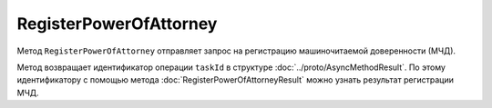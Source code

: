 RegisterPowerOfAttorney
=======================

Метод ``RegisterPowerOfAttorney`` отправляет запрос на регистрацию машиночитаемой доверенности (МЧД).

.. http:post:: /RegisterPowerOfAttorney

	:queryparam boxId: идентификатор ящика организации.

	:requestheader Authorization: необходимые данные для :doc:`авторизации <../Authorization>`.

	:body: данные для регистрации МЧД, сериализованные в протобуфер :doc:`../proto/PowerOfAttorneyToRegister`.

	:statuscode 200: операция успешно завершена
	:statuscode 400: данные в запросе имеют неверный формат или отсутствуют обязательные параметры
	:statuscode 401: в запросе отсутствует HTTP-заголовок ``Authorization`` или в этом заголовке содержатся некорректные авторизационные данные
	:statuscode 402: закончилась подписка на API
	:statuscode 403: доступ к ящику с предоставленным авторизационным токеном запрещен или запрос выполнен не от имени администратора или пользователя, для которого нужно зарегистрировать МЧД
	:statuscode 404: не найден ящик или пользователь с указанным идентификатором, не найден сотрудник в ящике для данного пользователя
	:statuscode 405: используется неподходящий HTTP-метод
	:statuscode 409: не удалось выполнить запрос на регистрацию
	:statuscode 500: при обработке запроса возникла непредвиденная ошибка

Метод возвращает идентификатор операции ``taskId`` в структуре :doc:`../proto/AsyncMethodResult`. По этому идентификатору с помощью метода :doc:`RegisterPowerOfAttorneyResult` можно узнать результат регистрации МЧД.